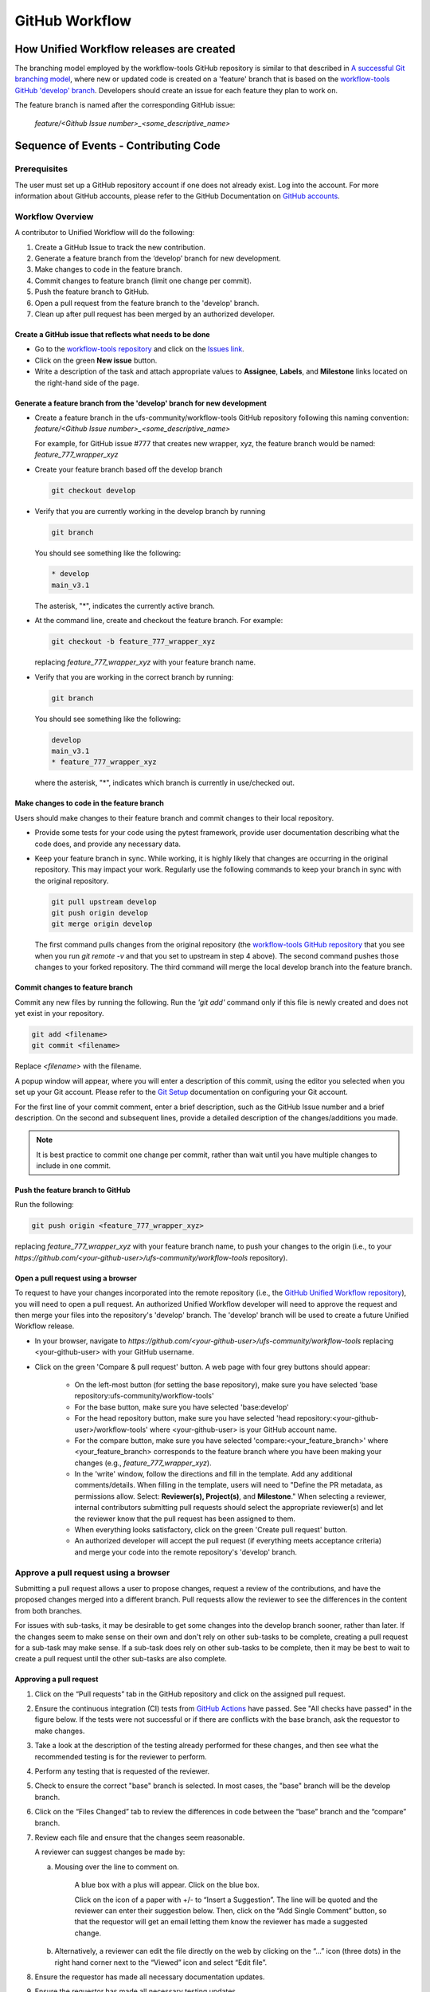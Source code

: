 
.. _github_workflow:

***************
GitHub Workflow
***************

How Unified Workflow releases are created
=========================================

The branching model employed by the workflow-tools GitHub repository is similar to
that described in
`A successful Git branching model <https://nvie.com/posts/a-successful-git-branching-model/>`__,
where new or updated code is created on a 'feature' branch that is based on
the `workflow-tools GitHub 'develop' branch <https://github.com/ufs-community/workflow-tools/tree/develop>`__.
Developers should create an issue for each feature they plan to work on. 

The feature branch is named after the corresponding GitHub issue:

   *feature/<Github Issue number>_<some_descriptive_name>*


Sequence of Events - Contributing Code
======================================

Prerequisites
---------------

The user must set up a GitHub repository account if one does not already exist.
Log into the account. For more information about GitHub accounts, please refer
to the GitHub Documentation on
`GitHub accounts <https://help.github.com/en/github/getting-started-with-github/signing-up-for-a-new-github-account>`__.


Workflow Overview
-----------------

A contributor to Unified Workflow will do the following:

1.  Create a GitHub Issue to track the new contribution.

2.  Generate a feature branch from the ‘develop’ branch for new development.

3.  Make changes to code in the feature branch.

4.  Commit changes to feature branch (limit one change per commit).

5.  Push the feature branch to GitHub.

6.  Open a pull request from the feature branch to the 'develop' branch.

7.  Clean up after pull request has been merged by an authorized developer.


Create a GitHub issue that reflects what needs to be done
^^^^^^^^^^^^^^^^^^^^^^^^^^^^^^^^^^^^^^^^^^^^^^^^^^^^^^^^^^^

* Go to the `workflow-tools repository <https://github.com/ufs-community/workflow-tools>`__  and
  click on the `Issues link <https://github.com/ufs-community/workflow-tools/issues>`__.

* Click on the green **New issue** button.

* Write a description of the task and attach appropriate values to **Assignee**,
  **Labels**, and **Milestone** links located on the right-hand side of the page.



Generate a feature branch from the 'develop' branch for new development
^^^^^^^^^^^^^^^^^^^^^^^^^^^^^^^^^^^^^^^^^^^^^^^^^^^^^^^^^^^^^^^^^^^^^^^

* Create a feature branch in the ufs-community/workflow-tools GitHub repository 
  following this naming convention: *feature/<Github Issue number>_<some_descriptive_name>*

  For example, for GitHub issue #777 that creates new wrapper, xyz, 
  the feature branch would be named: *feature_777_wrapper_xyz*

* Create your feature branch based off the develop branch

  .. code-block:: ini

    git checkout develop

* Verify that you are currently working in the develop branch by running

  .. code-block:: ini

    git branch

  You should see something like the following:

  .. code-block:: ini

    * develop
    main_v3.1

  The asterisk, "*", indicates the currently active branch.

* At the command line, create and checkout the feature branch. For example:

  .. code-block:: ini

    git checkout -b feature_777_wrapper_xyz

  replacing `feature_777_wrapper_xyz` with your feature branch name.

* Verify that you are working in the correct branch by running:

  .. code-block:: ini

    git branch

  You should see something like the following:

  .. code-block:: ini

    develop
    main_v3.1
    * feature_777_wrapper_xyz

  where the asterisk, "*", indicates which branch is currently in use/checked out.


Make changes to code in the feature branch
^^^^^^^^^^^^^^^^^^^^^^^^^^^^^^^^^^^^^^^^^^^

Users should make changes to their feature branch and commit changes to their
local repository.

* Provide some tests for your code using the pytest framework, provide user documentation
  describing what the code does, and provide any necessary data.

* Keep your feature branch in sync. While working, it is highly likely that changes are occurring in
  the original repository.  This may impact your work.  Regularly use the following commands
  to keep your branch in sync with the original repository.

  .. code-block:: ini

    git pull upstream develop
    git push origin develop
    git merge origin develop

  The first command pulls changes from the original repository (the
  `workflow-tools GitHub repository <https://github.com/ufs-community/workflow-tools>`__
  that you see when you run *git remote -v* and that you set to upstream in
  step 4 above). The second command pushes those changes to your forked
  repository. The third command will merge the local develop branch into
  the feature branch.

   .. COMMENT: What does "step 4 above" reference? 
      I don't see anything saying how to set an upstream remote. 

Commit changes to feature branch
^^^^^^^^^^^^^^^^^^^^^^^^^^^^^^^^

Commit any new files by running the following. Run the *'git add'* command
only if this file is newly created and does not yet exist in your repository.

.. code-block:: ini

   git add <filename>
   git commit <filename>

Replace `<filename>` with the filename.

A popup window will appear, where you will enter a description of this
commit, using the editor you selected when you set up your Git account.
Please refer to the
`Git Setup <https://git-scm.com/book/en/v2/Getting-Started-First-Time-Git-Setup>`__
documentation on configuring your Git account.

For the first line of your commit comment, enter a brief description, such
as the GitHub Issue number and a brief description. On the second and
subsequent lines, provide a detailed description of the changes/additions
you made.

.. note::
   It is best practice to commit one change per commit, rather than
   wait until you have multiple changes to include in one commit.

Push the feature branch to GitHub
^^^^^^^^^^^^^^^^^^^^^^^^^^^^^^^^^

Run the following:

.. code-block:: ini

   git push origin <feature_777_wrapper_xyz>

replacing *feature_777_wrapper_xyz* with your feature branch name, to push
your changes to the origin (i.e., to your
*https://github.com/<your-github-user>/ufs-community/workflow-tools* repository).

Open a pull request using a browser
^^^^^^^^^^^^^^^^^^^^^^^^^^^^^^^^^^^^^^

To request to have your changes incorporated into the remote repository
(i.e., the `GitHub Unified Workflow repository <https://github.com/ufs-community/workflow-tools>`__),
you will need to open a pull request. 
An authorized Unified Workflow developer will need to approve the request and
then merge your files into the repository's 'develop' branch. The 'develop'
branch will be used to create a future Unified Workflow release.

* In your browser, navigate to
  *https://github.com/<your-github-user>/ufs-community/workflow-tools* replacing
  <your-github-user> with your GitHub username.

* Click on the green 'Compare & pull request' button. 
  A web page with four grey buttons should appear:

    * On the left-most button (for setting the base repository), make sure
      you have selected 'base repository:ufs-community/workflow-tools'

    * For the base button, make sure you have selected 'base:develop'

    * For the head repository button, make sure you have selected
      'head repository:<your-github-user>/workflow-tools' where
      <your-github-user> is your GitHub account name.

    * For the compare button, make sure you have selected
      'compare:<your_feature_branch>' where <your_feature_branch> corresponds
      to the feature branch where you have been making your changes
      (e.g., *feature_777_wrapper_xyz*).

    * In the 'write' window, follow the directions and fill in the template. 
      Add any additional comments/details. When filling in the template,
      users will need to "Define the PR metadata, as permissions allow.
      Select: **Reviewer(s), Project(s)**, and **Milestone**." When selecting a
      reviewer, internal contributors submitting pull requests should select
      the appropriate reviewer(s) and let the reviewer know that the pull
      request has been assigned to them.
      
    * When everything looks satisfactory, click on the green 'Create pull
      request' button.

    * An authorized developer will accept the pull request (if
      everything meets acceptance criteria) and merge your code into the remote
      repository's 'develop' branch.

Approve a pull request using a browser
--------------------------------------

Submitting a pull request allows a user to propose changes, request a
review of the contributions, and have the proposed changes merged into a
different branch. Pull requests allow the reviewer to see the differences
in the content from both branches.

For issues with sub-tasks, it may be desirable to get some changes into the
develop branch sooner, rather than later. If the changes seem to make sense
on their own and don't rely on other sub-tasks to be complete, creating a pull
request for a sub-task may make sense. If a sub-task does rely on other
sub-tasks to be complete, then it may be best to wait to create a pull request
until the other sub-tasks are also complete.


Approving a pull request
^^^^^^^^^^^^^^^^^^^^^^^^^

1.  Click on the “Pull requests” tab in the GitHub repository and
    click on the assigned pull request.
2.  Ensure the continuous integration (CI) tests from
    `GitHub Actions <https://github.com/ufs-community/workflow-tools/actions>`__ have
    passed. See "All checks have passed" in the figure below. If the tests
    were not successful or if there are conflicts with the base branch,
    ask the requestor to make changes.

    .. COMMENT: There is no figure here despite what #2 says. 
    
3.  Take a look at the description of the testing already performed for
    these changes, and then see what the recommended testing is for the
    reviewer to perform.
4.  Perform any testing that is requested of the reviewer.
5.  Check to ensure the correct "base" branch is selected. In most cases, the
    "base" branch will be the develop branch.
6.  Click on the “Files Changed” tab to review the differences in code
    between the “base” branch and the “compare” branch.
7.  Review each file and ensure that the changes seem reasonable.

    A reviewer can suggest changes be made by:
    
    a. Mousing over the line to comment on.

    
         A blue box with a plus will appear. Click on the blue box.

         Click on the icon of a paper with +/- to “Insert a Suggestion”.  The line
         will be quoted and the reviewer can enter their suggestion below. Then, click on
         the “Add Single Comment” button, so that the requestor will get an
         email letting them know the reviewer has made a suggested change.

    b. Alternatively, a reviewer can edit the file directly on the web by clicking on the
       “...” icon (three dots) in the right hand corner next to the
       “Viewed” icon and select “Edit file”. 	


8.  Ensure the requestor has made all necessary documentation updates.

9.  Ensure the requestor has made all necessary testing updates.

10.  If any changes were made, note that the CI tests will rerun.
     Before moving on, make sure "All checks have passed" and make sure
     “This branch has no conflicts with the base branch”. Let the requestor
     know if the checks do not pass or if there is a conflict with the base
     branch so that they can make the necessary changes.

11.  A reviewer has three possible options:

     * **Comment**: Submit general feedback without explicitly approving the
       changes or requesting additional changes.
     
     * **Approve**: Submit feedback and approve merging the changes proposed in
       the pull request.

     * **Request changes**: Submit feedback that must be addressed before the
       pull request can be merged.
	    

     A reviewer should click on "Review changes", add comments to
     the "Write box", select either  "Comment", "Approve",
     or "Request Changes", and then click on "Submit Review".

12. Once the recommended testing is complete and any necessary changes have
    been made, approve the request.
					  

Merging pull requests
^^^^^^^^^^^^^^^^^^^^^
Once the pull request has been approved it is ready to be merged.  **As
permissions allow, the requestor is responsible for merging the pull request
once it has been approved.**


There are three merge methods to choose from: "Create a merge commit",
"Squash and merge", and "Rebase and merge". It is recommended to use the
**Squash and merge** method because all of the merge request’s commits are
combined into one and a clean history is retained. Click on the chosen merge
method.  

After merging, the requestor can then decide whether or not to delete the branch.


If the requestor wishes to delete the “compare” branch, the “Delete branch”
button should be selected and the corresponding GitHub issue should be closed.


Clean up after a successfully merged pull request
^^^^^^^^^^^^^^^^^^^^^^^^^^^^^^^^^^^^^^^^^^^^^^^^^

After an authorized developer has accepted your changes and merged
them into the develop repository, update your local clone by pulling changes
from the original repository (i.e., the `Unified Workflow develop branch <https://github.com/ufs-community/workflow-tools/tree/develop>`__):

* Checkout your 'develop' branch

  .. code-block:: ini

    git checkout develop

* Verify that you are now working from the develop branch

  .. code-block:: ini

    git branch

* Merge changes from the upstream develop branch with your local develop branch

  .. code-block:: ini

    git pull upstream develop

* Your local cloned repository should now have all the latest changes from the
  original repository's develop branch.

  Now you can delete your feature branch:

  .. code-block:: ini

    git branch -D <branch name>
    git push --delete origin <branch name>

  where <branch name> is your feature branch name, e.g., *feature_777_wrapper_xyz*.

  You can verify that your feature branch has been successfully removed/deleted
  via your web browser. Navigate to *https://github.com/<your-github-user>/ufs-community/workflow-tools*,
  replacing <your-github-user> with your GitHub username, and under the 'Branch'
  pulldown menu, you should no longer find your feature branch as a selection.
